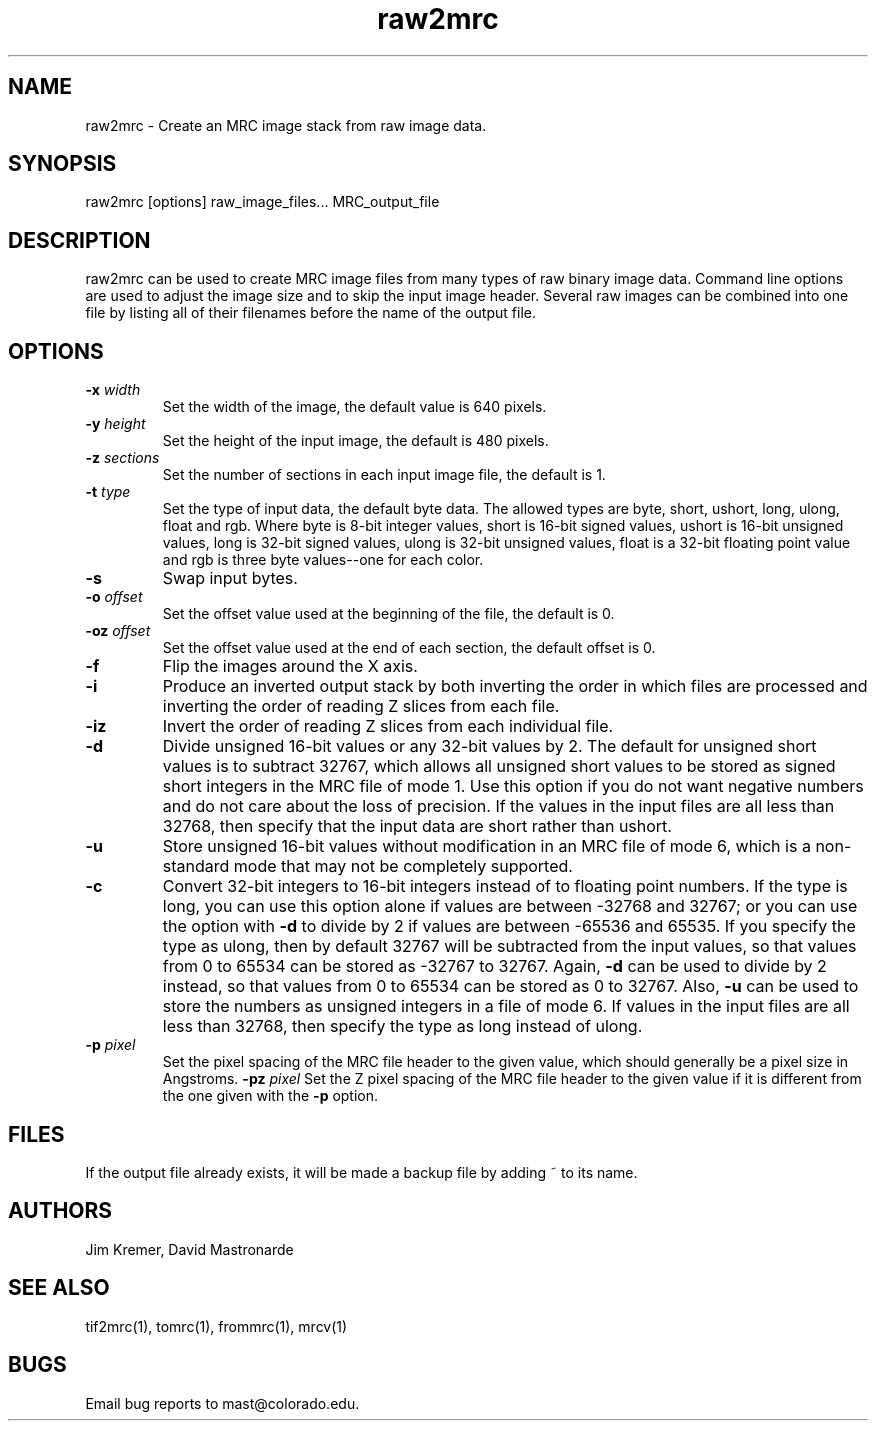 .na
.nh
.TH raw2mrc 1 2.50 BL3DEMC
.SH NAME
raw2mrc \- Create an MRC image stack from raw image data.
.SH SYNOPSIS
raw2mrc  [options]  raw_image_files...  MRC_output_file
.SH DESCRIPTION
raw2mrc can be used to create MRC image files from many types
of raw binary image data.  
Command line options are used to adjust the image size and
to skip the input image header.
Several raw images can be combined into one file by listing all of their
filenames before the name of the output file.
.SH OPTIONS
.TP
.B -x \fIwidth\fR
Set the width of the image, the default value is 640 pixels.
.TP
.B -y \fIheight\fR
Set the height of the input image, 
the default is 480 pixels.
.TP
.B -z \fIsections\fR
Set the number of sections in each input image file,
the default is 1.
.TP
.B -t \fItype\fR
Set the type of input data, the default byte data. 
The allowed types are
byte, short, ushort, long, ulong, float and rgb.
Where byte is 8-bit integer values, short is 16-bit signed values,
ushort is 16-bit unsigned values, long is 32-bit signed values,
ulong is 32-bit unsigned values, float is a 32-bit floating 
point value and rgb is three byte values--one for each color.
.TP
.B -s
Swap input bytes.
.TP
.B -o \fIoffset\fR
Set the offset value used at the beginning of the file, 
the default is 0.
.TP
.B -oz \fIoffset\fR
Set the offset value used at the end of each section,
the default offset is 0.
.TP
.B -f
Flip the images around the X axis.
.TP
.B -i
Produce an inverted output stack by both inverting the order in which files
are processed and inverting the order of reading Z slices from each file.
.TP
.B -iz
Invert the order of reading Z slices from each individual file.
.TP
.B -d
Divide unsigned 16-bit values or any 32-bit values by 2.  The default 
for unsigned short values is to subtract 32767, which
allows all unsigned short values to be stored as signed short integers in the
MRC file of mode 1.  Use this option if you do not want negative numbers and
do not care about the loss of precision.  If the values in the input files are
all
less than 32768, then specify that the input data are short rather than ushort.
.TP
.B -u
Store unsigned 16-bit values without modification in an MRC file of mode 6,
which is a non-standard mode that may not be completely supported.
.TP
.B -c
Convert 32-bit integers to 16-bit integers instead of to floating point
numbers.  If the type is long, you can use this option alone if values are 
between -32768 and 32767; or you can use the option with
.B -d
to divide by 2 if values are between -65536 and 65535.  If you specify the
type as ulong, then by default 32767 will be subtracted from the input values,
so that values from 0 to 65534 can be stored as -32767 to 32767.  Again,
.B -d
can be used to divide by 2 instead, so that values from 0 to 65534 can be
stored as 0 to 32767.  Also, 
.B -u
can be used to store the numbers as unsigned integers in a file of mode 6.
If values in the input files are all less than 32768, 
then specify the type as long instead of ulong.
.TP
.B -p \fIpixel\fR
Set the pixel spacing of the MRC file header to the given value, which should
generally be a pixel size in Angstroms.
.B -pz \fIpixel\fR
Set the Z pixel spacing of the MRC file header to the given value if it is 
different from the one given with the 
.B -p
option.
.SH FILES
If the output file already exists, it will be made a backup file by adding ~
to its name.
.SH AUTHORS
Jim Kremer, David Mastronarde
.SH SEE ALSO
tif2mrc(1), tomrc(1), frommrc(1), mrcv(1)
.SH BUGS
Email bug reports to mast@colorado.edu.
